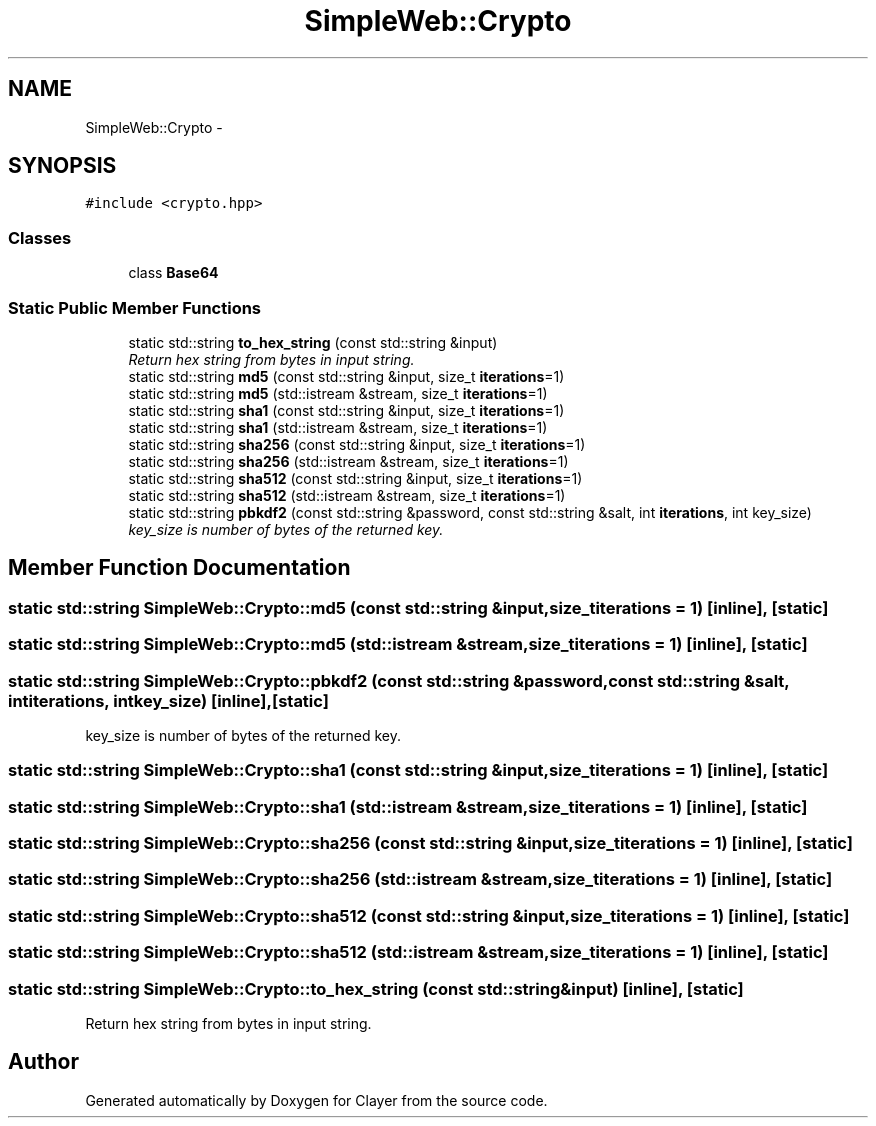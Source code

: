 .TH "SimpleWeb::Crypto" 3 "Sat Apr 29 2017" "Clayer" \" -*- nroff -*-
.ad l
.nh
.SH NAME
SimpleWeb::Crypto \- 
.SH SYNOPSIS
.br
.PP
.PP
\fC#include <crypto\&.hpp>\fP
.SS "Classes"

.in +1c
.ti -1c
.RI "class \fBBase64\fP"
.br
.in -1c
.SS "Static Public Member Functions"

.in +1c
.ti -1c
.RI "static std::string \fBto_hex_string\fP (const std::string &input)"
.br
.RI "\fIReturn hex string from bytes in input string\&. \fP"
.ti -1c
.RI "static std::string \fBmd5\fP (const std::string &input, size_t \fBiterations\fP=1)"
.br
.ti -1c
.RI "static std::string \fBmd5\fP (std::istream &stream, size_t \fBiterations\fP=1)"
.br
.ti -1c
.RI "static std::string \fBsha1\fP (const std::string &input, size_t \fBiterations\fP=1)"
.br
.ti -1c
.RI "static std::string \fBsha1\fP (std::istream &stream, size_t \fBiterations\fP=1)"
.br
.ti -1c
.RI "static std::string \fBsha256\fP (const std::string &input, size_t \fBiterations\fP=1)"
.br
.ti -1c
.RI "static std::string \fBsha256\fP (std::istream &stream, size_t \fBiterations\fP=1)"
.br
.ti -1c
.RI "static std::string \fBsha512\fP (const std::string &input, size_t \fBiterations\fP=1)"
.br
.ti -1c
.RI "static std::string \fBsha512\fP (std::istream &stream, size_t \fBiterations\fP=1)"
.br
.ti -1c
.RI "static std::string \fBpbkdf2\fP (const std::string &password, const std::string &salt, int \fBiterations\fP, int key_size)"
.br
.RI "\fIkey_size is number of bytes of the returned key\&. \fP"
.in -1c
.SH "Member Function Documentation"
.PP 
.SS "static std::string SimpleWeb::Crypto::md5 (const std::string &input, size_titerations = \fC1\fP)\fC [inline]\fP, \fC [static]\fP"

.SS "static std::string SimpleWeb::Crypto::md5 (std::istream &stream, size_titerations = \fC1\fP)\fC [inline]\fP, \fC [static]\fP"

.SS "static std::string SimpleWeb::Crypto::pbkdf2 (const std::string &password, const std::string &salt, intiterations, intkey_size)\fC [inline]\fP, \fC [static]\fP"

.PP
key_size is number of bytes of the returned key\&. 
.SS "static std::string SimpleWeb::Crypto::sha1 (const std::string &input, size_titerations = \fC1\fP)\fC [inline]\fP, \fC [static]\fP"

.SS "static std::string SimpleWeb::Crypto::sha1 (std::istream &stream, size_titerations = \fC1\fP)\fC [inline]\fP, \fC [static]\fP"

.SS "static std::string SimpleWeb::Crypto::sha256 (const std::string &input, size_titerations = \fC1\fP)\fC [inline]\fP, \fC [static]\fP"

.SS "static std::string SimpleWeb::Crypto::sha256 (std::istream &stream, size_titerations = \fC1\fP)\fC [inline]\fP, \fC [static]\fP"

.SS "static std::string SimpleWeb::Crypto::sha512 (const std::string &input, size_titerations = \fC1\fP)\fC [inline]\fP, \fC [static]\fP"

.SS "static std::string SimpleWeb::Crypto::sha512 (std::istream &stream, size_titerations = \fC1\fP)\fC [inline]\fP, \fC [static]\fP"

.SS "static std::string SimpleWeb::Crypto::to_hex_string (const std::string &input)\fC [inline]\fP, \fC [static]\fP"

.PP
Return hex string from bytes in input string\&. 

.SH "Author"
.PP 
Generated automatically by Doxygen for Clayer from the source code\&.
